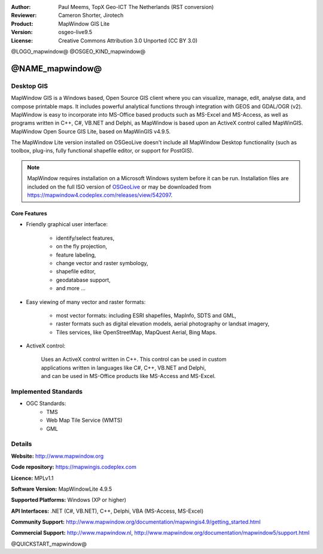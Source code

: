 :Author: Paul Meems, TopX Geo-ICT The Netherlands (RST conversion)
:Reviewer: Cameron Shorter, Jirotech
:Product: MapWindow GIS Lite
:Version: osgeo-live9.5
:License: Creative Commons Attribution 3.0 Unported (CC BY 3.0)

@LOGO_mapwindow@
@OSGEO_KIND_mapwindow@

@NAME_mapwindow@
================================================================================

Desktop GIS
~~~~~~~~~~~~~~~~~~~~~~~~~~~~~~~~~~~~~~~~~~~~~~~~~~~~~~~~~~~~~~~~~~~~~~~~~~~~~~~~

MapWindow GIS is a Windows based, Open Source GIS client where you can visualize, 
manage, edit, analyse data, and compose printable maps.
It includes powerful analytical functions through integration with GEOS and GDAL/OGR (v2).
MapWindow is easy to incorporate into MS-Office based products such as MS-Excel 
and MS-Access, as well as programs written in C++, C#, VB.NET and Delphi, 
as MapWindow is based upon an ActiveX control called MapWinGIS.
MapWindow Open Source GIS Lite, based on MapWinGIS v4.9.5. 

The MapWindow Lite version installed on OSGeoLive doesn't include all MapWindow Desktop functionality (such as 
toolbox, plug-ins, fully functional shapefile editor, or support for PostGIS). 

.. note:: MapWindow requires installation on a Microsoft Windows system before it can be run. 
    Installation files are included on the full ISO version of `OSGeoLive <http://live.osgeo.org>`_ or may be 
    downloaded from https://mapwindow4.codeplex.com/releases/view/542097.
   
.. image:: /images/projects/mapwindow/mapwindow_screenshot.png
  :alt: Mapwindow Open Source GIS Lite
  :scale: 50 %
  :align: right

Core Features
--------------------------------------------------------------------------------

* Friendly graphical user interface:

    * identify/select features,
    * on the fly projection,
    * feature labeling,
    * change vector and raster symbology,
    * shapefile editor,
    * geodatabase support,        
    * and more ...

* Easy viewing of many vector and raster formats:

    * most vector formats: including ESRI shapefiles, MapInfo, SDTS and GML,
    * raster formats such as digital elevation models, aerial photography or landsat imagery,
    * Tiles services, like OpenStreetMap, MapQuest Aerial, Bing Maps.
 
* ActiveX control:

    | Uses an ActiveX control written in C++. This control can be used in custom 
    | applications written in languages like C#, C++, VB.NET and Delphi,  
    | and can be used in MS-Office products like MS-Access and MS-Excel.

Implemented Standards
~~~~~~~~~~~~~~~~~~~~~~~~~~~~~~~~~~~~~~~~~~~~~~~~~~~~~~~~~~~~~~~~~~~~~~~~~~~~~~~~
* OGC Standards: 
    * TMS
    * Web Map Tile Service (WMTS)
    * GML    

Details
~~~~~~~~~~~~~~~~~~~~~~~~~~~~~~~~~~~~~~~~~~~~~~~~~~~~~~~~~~~~~~~~~~~~~~~~~~~~~~~~

**Website:** http://www.mapwindow.org

**Code repository:** https://mapwingis.codeplex.com

**Licence:** MPLv1.1

**Software Version:** MapWindowLite 4.9.5

**Supported Platforms:** Windows (XP or higher)

**API Interfaces:** .NET (C#, VB.NET), C++, Delphi, VBA (MS-Access, MS-Excel)  

**Community Support:** http://www.mapwindow.org/documentation/mapwingis4.9/getting_started.html

**Commercial Support:** http://www.mapwindow.nl, http://www.mapwindow.org/documentation/mapwindow5/support.html


@QUICKSTART_mapwindow@

